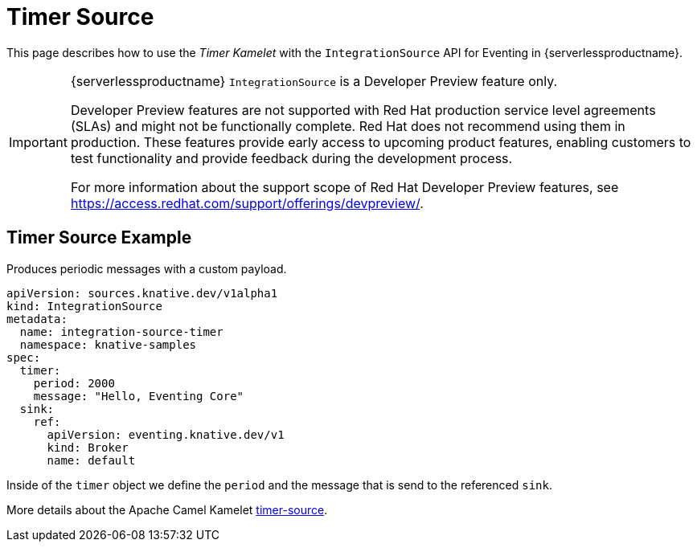 = Timer Source
:compat-mode!:
// Metadata:
:description: Timer Source in {serverlessproductname}

This page describes how to use the _Timer Kamelet_ with the `IntegrationSource` API for Eventing in {serverlessproductname}.

[IMPORTANT]
====
{serverlessproductname} `IntegrationSource` is a Developer Preview feature only.

Developer Preview features are not supported with Red Hat production service level agreements (SLAs) and might not be functionally complete.
Red Hat does not recommend using them in production.
These features provide early access to upcoming product features, enabling customers to test functionality and provide feedback during the development process.

For more information about the support scope of Red Hat Developer Preview features, see https://access.redhat.com/support/offerings/devpreview/.
====

== Timer Source Example

Produces periodic messages with a custom payload.

[source,yaml]
----
apiVersion: sources.knative.dev/v1alpha1
kind: IntegrationSource
metadata:
  name: integration-source-timer
  namespace: knative-samples
spec:
  timer:
    period: 2000
    message: "Hello, Eventing Core"
  sink:
    ref:
      apiVersion: eventing.knative.dev/v1
      kind: Broker
      name: default
----

Inside of the `timer` object we define the `period` and the message that is send to the referenced `sink`.

More details about the Apache Camel Kamelet https://camel.apache.org/camel-kamelets/latest/timer-source.html[timer-source].